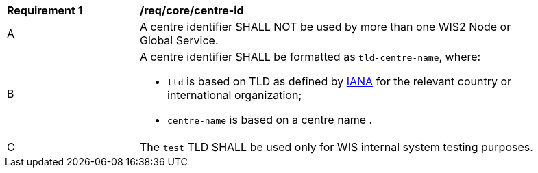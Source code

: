 [[req_core_centre-id]]
[width="90%",cols="2,6a"]
|===
^|*Requirement {counter:req-id}* |*/req/core/centre-id*
^|A | A centre identifier SHALL NOT be used by more than one WIS2 Node or Global Service.
^|B
a|A centre identifier SHALL be formatted as ``tld-centre-name``, where:

- `tld` is based on TLD as defined by link:https://data.iana.org/TLD[IANA] for the relevant country or international organization;
- `centre-name` is based on a centre name .
^|C | The `test` TLD SHALL be used only for WIS internal system testing purposes.

|===
//req6
